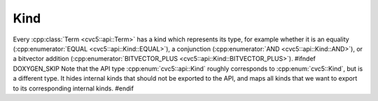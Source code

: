 Kind
====

Every :cpp:class:`Term <cvc5::api::Term>` has a kind which represents its type,
for example whether it is an equality (:cpp:enumerator:`EQUAL
<cvc5::api::Kind::EQUAL>`), a conjunction (:cpp:enumerator:`AND
<cvc5::api::Kind::AND>`), or a bitvector addition
(:cpp:enumerator:`BITVECTOR_PLUS <cvc5::api::Kind::BITVECTOR_PLUS>`).
#ifndef DOXYGEN_SKIP
Note that the API type :cpp:enum:`cvc5::api::Kind` roughly corresponds to
:cpp:enum:`cvc5::Kind`, but is a different type. It hides internal kinds that
should not be exported to the API, and maps all kinds that we want to export
to its corresponding internal kinds.
#endif

.. doxygenenum:: cvc5::api::Kind
    :project: cvc5

.. doxygenstruct:: cvc5::api::KindHashFunction
    :project: cvc5
    :members:
    :undoc-members:
